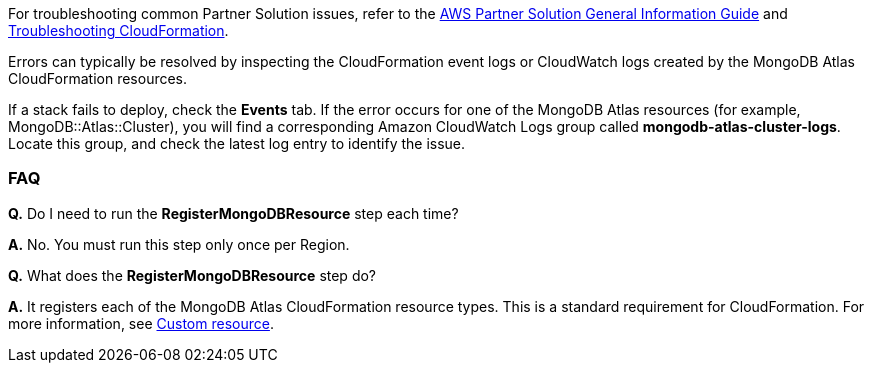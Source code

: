 // Add any unique troubleshooting steps here.

For troubleshooting common Partner Solution issues, refer to the https://fwd.aws/rA69w?[AWS Partner Solution General Information Guide^] and https://docs.aws.amazon.com/AWSCloudFormation/latest/UserGuide/troubleshooting.html[Troubleshooting CloudFormation^].

Errors can typically be resolved by inspecting the CloudFormation event logs or CloudWatch logs created by the MongoDB Atlas CloudFormation resources.

If a stack fails to deploy, check the *Events* tab. If the error occurs for one of the MongoDB Atlas resources (for example, MongoDB::Atlas::Cluster), you will find a corresponding Amazon CloudWatch Logs group called *mongodb-atlas-cluster-logs*. Locate this group, and check the latest log entry to identify the issue.

// == Resources
// Uncomment section and add links to any external resources that are specified by the partner.

=== FAQ

//TODO These two FAQs will be removed when Partner Solution is updated to use public registry resources
*Q.* Do I need to run the *RegisterMongoDBResource* step each time?

*A.* No. You must run this step only once per Region.

*Q.* What does the *RegisterMongoDBResource* step do?

*A.* It registers each of the MongoDB Atlas CloudFormation resource types. This is a standard requirement for CloudFormation. For more information, see https://docs.aws.amazon.com/AWSCloudFormation/latest/UserGuide/template-custom-resources.html[Custom resource^].
